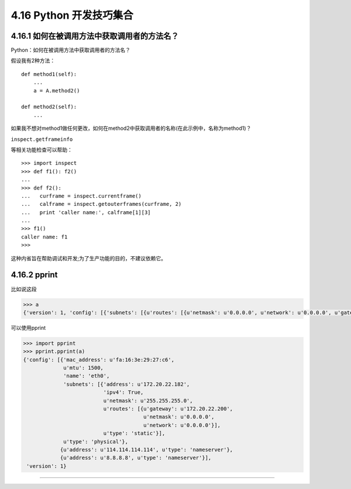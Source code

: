 4.16 Python 开发技巧集合
========================

4.16.1 如何在被调用方法中获取调用者的方法名？
---------------------------------------------

Python：如何在被调用方法中获取调用者的方法名？

假设我有2种方法：

::

   def method1(self):
       ...
       a = A.method2()

   def method2(self):
       ...

如果我不想对method1做任何更改，如何在method2中获取调用者的名称(在此示例中，名称为method1)？

``inspect.getframeinfo``

等相关功能检查可以帮助：

::

   >>> import inspect
   >>> def f1(): f2()
   ... 
   >>> def f2():
   ...   curframe = inspect.currentframe()
   ...   calframe = inspect.getouterframes(curframe, 2)
   ...   print 'caller name:', calframe[1][3]
   ... 
   >>> f1()
   caller name: f1
   >>> 

这种内省旨在帮助调试和开发;为了生产功能的目的，不建议依赖它。

4.16.2 pprint
-------------

比如说这段

.. code:: python

   >>> a
   {'version': 1, 'config': [{'subnets': [{u'routes': [{u'netmask': u'0.0.0.0', u'network': u'0.0.0.0', u'gateway': u'172.20.22.200'}], u'netmask': u'255.255.255.0', u'type': 'static', 'ipv4': True, 'address': u'172.20.22.182'}], u'mtu': 1500, u'type': 'physical', 'name': 'eth0', 'mac_address': u'fa:16:3e:29:27:c6'}, {u'type': 'nameserver', u'address': u'114.114.114.114'}, {u'type': 'nameserver', u'address': u'8.8.8.8'}]}

可以使用pprint

.. code:: python

   >>> import pprint
   >>> pprint.pprint(a)
   {'config': [{'mac_address': u'fa:16:3e:29:27:c6',
                u'mtu': 1500,
                'name': 'eth0',
                'subnets': [{'address': u'172.20.22.182',
                             'ipv4': True,
                             u'netmask': u'255.255.255.0',
                             u'routes': [{u'gateway': u'172.20.22.200',
                                          u'netmask': u'0.0.0.0',
                                          u'network': u'0.0.0.0'}],
                             u'type': 'static'}],
                u'type': 'physical'},
               {u'address': u'114.114.114.114', u'type': 'nameserver'},
               {u'address': u'8.8.8.8', u'type': 'nameserver'}],
    'version': 1}

--------------

.. figure:: http://image.python-online.cn/20190511161447.png
   :alt: 关注公众号，获取最新干货！

